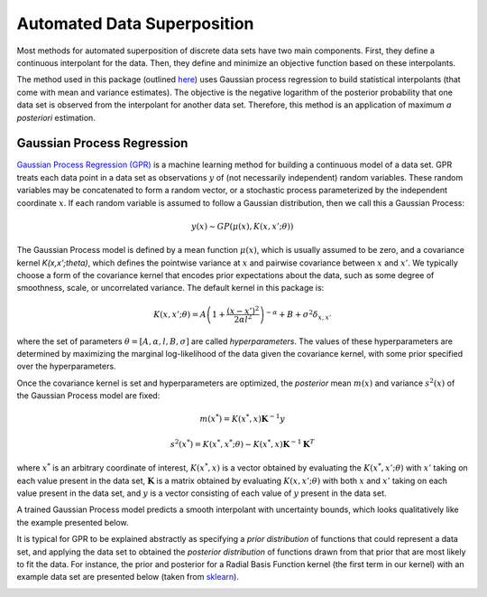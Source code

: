 Automated Data Superposition
============================

Most methods for automated superposition of discrete data sets have two main components.
First, they define a continuous interpolant for the data. Then, they define and minimize
an objective function based on these interpolants.

The method used in this package (outlined `here <https://arxiv.org/abs/2204.09521>`_)
uses Gaussian process regression to build statistical interpolants (that come with mean
and variance estimates). The objective is the negative logarithm of the posterior
probability that one data set is observed from the interpolant for another data set.
Therefore, this method is an application of maximum *a posteriori* estimation.

Gaussian Process Regression
---------------------------

`Gaussian Process Regression (GPR) <https://scikit-learn.org/stable/modules/gaussian_process.html>`_
is a machine learning method for building a continuous model of a data set. GPR treats each data
point in a data set as observations :math:`y` of (not necessarily independent) random variables. These
random variables may be concatenated to form a random vector, or a stochastic process parameterized
by the independent coordinate :math:`x`. If each random variable is assumed to follow a Gaussian
distribution, then we call this a Gaussian Process:

.. math::
   y(x) \sim GP(\mu(x), K(x,x';\theta))

The Gaussian Process model is defined by a mean function :math:`\mu(x)`, which is usually assumed to
be zero, and a covariance kernel `K(x,x';\theta)`, which defines the pointwise variance at :math:`x`
and pairwise covariance between :math:`x` and :math:`x'`. We typically choose a form of the covariance 
kernel that encodes prior  expectations about the data, such as some degree of smoothness, scale, 
or uncorrelated variance. The default kernel in this package is:

.. math::
   K(x,x';\theta) = A\left(1 + \frac{(x - x')^2}{2\alpha l^2}\right)^{-\alpha} + B + \sigma^2\delta_{x,x'}

where the set of parameters :math:`\theta = [A, \alpha, l, B, \sigma]` are called *hyperparameters*.
The values of these hyperparameters are determined by maximizing the marginal log-likelihood of the data
given the covariance kernel, with some prior specified over the hyperparameters.

Once the covariance kernel is set and hyperparameters are optimized, the *posterior* mean :math:`m(x)` 
and variance :math:`s^2(x)` of the Gaussian Process model are fixed:

.. math::
   m(x^*) = \underline{K}(x^*,\underline{x})\mathbf{K}^{-1}\underline{y}

.. math::
   s^2(x^*) = K(x^*,x^*;\theta) - \underline{K}(x^*,\underline{x})\mathbf{K}^{-1}\mathbf{K}^T

where :math:`x^*` is an arbitrary coordinate of interest, :math:`\underline{K}(x^*,\underline{x})` is
a vector obtained by evaluating the :math:`K(x^*,x';\theta)` with :math:`x'` taking on each value
present in the data set, :math:`\mathbf{K}` is a matrix obtained by evaluating :math:`K(x,x';\theta)`
with both :math:`x` and :math:`x'` taking on each value present in the data set, and :math:`\underline{y}`
is a vector consisting of each value of :math:`y` present in the data set.

A trained Gaussian Process model predicts a smooth interpolant with uncertainty bounds, which looks
qualitatively like the example presented below.

.. image:: images/gaussian_process.png

It is typical for GPR to be explained abstractly as specifying a *prior distribution* of functions that
could represent a data set, and applying the data set to obtained the *posterior distribution* of functions
drawn from that prior that are most likely to fit the data. For instance, the prior and posterior for
a Radial Basis Function kernel (the first term in our kernel) with an example data set are presented
below (taken from `sklearn <https://scikit-learn.org/stable/modules/gaussian_process.html>`_).

.. image:: images/rbf.png

